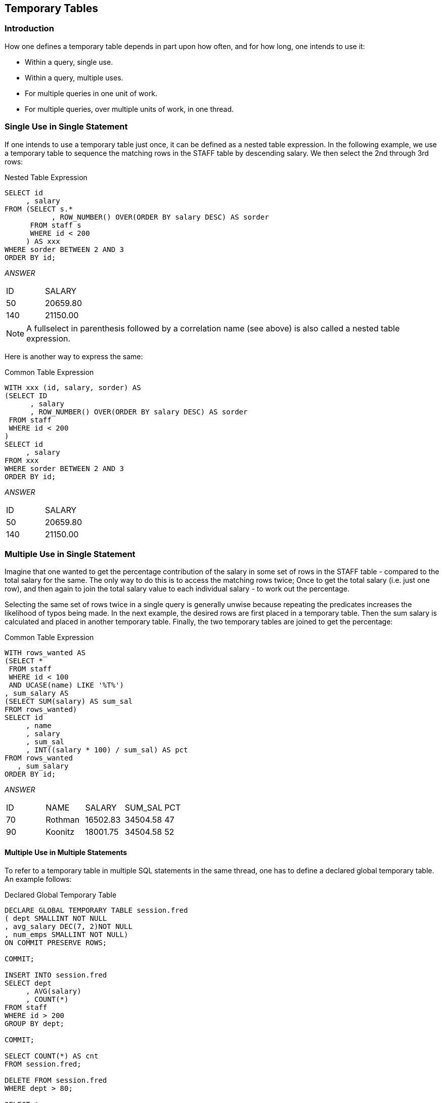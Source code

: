 == Temporary Tables

=== Introduction

How one defines a temporary table depends in part upon how often, and for how long, one intends to use it:

* Within a query, single use.
* Within a query, multiple uses.
* For multiple queries in one unit of work.
* For multiple queries, over multiple units of work, in one thread.

=== Single Use in Single Statement

If one intends to use a temporary table just once, it can be defined as a nested table expression. In the following example, we use a temporary table to sequence the matching rows in the STAFF table by descending salary. We then select the 2nd through 3rd rows:

.Nested Table Expression
[source,sql]
....
SELECT id
     , salary
FROM (SELECT s.*
           , ROW_NUMBER() OVER(ORDER BY salary DESC) AS sorder
      FROM staff s
      WHERE id < 200
     ) AS xxx
WHERE sorder BETWEEN 2 AND 3
ORDER BY id;
....

_ANSWER_
|===
|ID |SALARY
|50 |20659.80
|140|21150.00
|===

NOTE: A fullselect in parenthesis followed by a correlation name (see above) is also called a nested table expression.

Here is another way to express the same:

.Common Table Expression
[source,sql]
....
WITH xxx (id, salary, sorder) AS
(SELECT ID
      , salary
      , ROW_NUMBER() OVER(ORDER BY salary DESC) AS sorder
 FROM staff
 WHERE id < 200
)
SELECT id
     , salary
FROM xxx
WHERE sorder BETWEEN 2 AND 3
ORDER BY id;
....

_ANSWER_
|===
|ID |SALARY
|50 |20659.80
|140|21150.00
|===

=== Multiple Use in Single Statement

Imagine that one wanted to get the percentage contribution of the salary in some set of rows in the STAFF table - compared to the total salary for the same. The only way to do this is to access the matching rows twice; Once to get the total salary (i.e. just one row), and then again to join the total salary value to each individual salary - to work out the percentage.

Selecting the same set of rows twice in a single query is generally unwise because repeating the predicates increases the likelihood of typos being made. In the next example, the desired rows are first placed in a temporary table. Then the sum salary is calculated and placed in another temporary table. Finally, the two temporary tables are joined to get the percentage:

.Common Table Expression
[source,sql]
....
WITH rows_wanted AS
(SELECT *
 FROM staff
 WHERE id < 100
 AND UCASE(name) LIKE '%T%')
, sum_salary AS
(SELECT SUM(salary) AS sum_sal
FROM rows_wanted)
SELECT id
     , name
     , salary
     , sum_sal
     , INT((salary * 100) / sum_sal) AS pct
FROM rows_wanted
   , sum_salary
ORDER BY id;
....

_ANSWER_
|===
|ID|NAME   |SALARY  |SUM_SAL |PCT
|70|Rothman|16502.83|34504.58|47
|90|Koonitz|18001.75|34504.58|52
|===

==== Multiple Use in Multiple Statements

To refer to a temporary table in multiple SQL statements in the same thread, one has to define a declared global temporary table. An example follows:

.Declared Global Temporary Table
[source,sql]
....
DECLARE GLOBAL TEMPORARY TABLE session.fred
( dept SMALLINT NOT NULL
, avg_salary DEC(7, 2)NOT NULL
, num_emps SMALLINT NOT NULL)
ON COMMIT PRESERVE ROWS;

COMMIT;

INSERT INTO session.fred
SELECT dept
     , AVG(salary)
     , COUNT(*)
FROM staff
WHERE id > 200
GROUP BY dept;

COMMIT;

SELECT COUNT(*) AS cnt
FROM session.fred;

DELETE FROM session.fred
WHERE dept > 80;

SELECT *
FROM session.fred;
....

_ANSWER#1_

[cols="",options="header",]
|===
|CNT
|4
|===

_ANSWER#2_
|===
|DEPT|AVG_SALARY|NUM_EMPS
|10  |20168.08  |3
|51  |15161.43  |3
|66  |17215.24  |5
|===

Unlike an ordinary table, a declared global temporary table is not defined in the Db2 catalogue. Nor is it sharable by other users. It only exists for the duration of the thread (or less) and can only be seen by the person who created it. For more information, see <<declared.global.temporary.tables>>.

==== Temporary Tables - in Statement

Three general syntaxes are used to define temporary tables in a query:

* Use a WITH phrase at the top of the query to define a common table expression.
* Define a fullselect in the FROM part of the query.
* Define a fullselect in the SELECT part of the query.

The following three queries, which are logically equivalent, illustrate the above syntax styles. Observe that the first two queries are explicitly defined as left outer joins, while the last one is implicitly a left outer join:

.Identical query (1 of 3) - using Common Table Expression
[source,sql]
....
WITH staff_dept AS
(SELECT dept        AS dept#
      , MAX(salary) AS max_sal
 FROM staff
 WHERE dept < 50
 GROUP BY dept
)
SELECT id
     , dept
     , salary
     , max_sal
FROM staff
LEFT OUTER JOIN staff_dept
ON dept = dept#
WHERE name LIKE 'S%'
ORDER BY id;
....

_ANSWER_
|===
|ID |DEPT|SALARY  |MAX_SAL
|10 |20  |18357.50|18357.50
|190|20  |14252.75|18357.50
|200|42  |11508.60|18352.80
|220|51  |17654.50|
|===

.Identical query (2 of 3) - using fullselect in FROM
[source,sql]
....
SELECT id
     , dept
     , salary
     , max_sal
FROM staff
LEFT OUTER JOIN
    (SELECT dept        AS dept#
          , MAX(salary) AS max_sal
     FROM staff
     WHERE dept < 50
     GROUP BY dept) AS STAFF_dept
ON dept = dept#
WHERE name LIKE 'S%'
ORDER BY id;
....

_ANSWER_
|===
|ID |DEPT|SALARY  |MAX_SAL
|10 |20  |18357.50|18357.50
|190|20  |14252.75|18357.50
|200|42  |11508.60|18352.80
|220|51  |17654.50|
|===

.Identical query (3 of 3) - using fullselect in SELECT
[source,sql]
....
SELECT id
     , dept
     , salary
     , (SELECT MAX(salary)
        FROM staff s2
        WHERE s1.dept = s2.dept
        AND s2.dept < 50
        GROUP BY dept) AS max_sal
FROM staff s1
WHERE name LIKE 'S%'
ORDER BY id;
....

_ANSWER_
|===
|ID |DEPT|SALARY  |MAX_SAL
|10 |20  |18357.50|18357.50
|190|20  |14252.75|18357.50
|200|42  |11508.60|18352.80
|220|51  |17654.50|
|===

[[common.table.expression]]
=== Common Table Expression

A common table expression is a named temporary table that is retained for the duration of a SQL statement. There can be many temporary tables in a single SQL statement. Each must have a unique name and be defined only once. All references to a temporary table (in a given SQL statement run) return the same result. This is unlike tables, views, or aliases, which are derived each time they are called. Also unlike tables, views, or aliases, temporary tables never contain indexes. 
Certain rules apply to common table expressions:

* Column names must be specified if the expression is recursive, or if the query invoked returns duplicate column names.
* The number of column names (if any) that are specified must match the number of columns returned.
* If there is more than one common-table-expression, latter ones (only) can refer to the output from prior ones. Cyclic references are not allowed.
* A common table expression with the same name as a real table (or view) will replace the real table for the purposes of the query. The temporary and real tables cannot be referred to in the same query.
* Temporary table names must follow standard Db2 table naming standards. 
* Each temporary table name must be unique within a query.
* Temporary tables cannot be used in sub-queries.

==== Select Examples

In this first query, we don't have to list the field names (at the top) because every field already has a name (given in the SELECT):

.Common Table Expression, using named fields
[source,sql]
....
WITH temp1 AS
(SELECT MAX(name) AS max_name
      , MAX(dept) AS max_dept
 FROM staff)
SELECT *
FROM temp1;
....

_ANSWER_
|===
|MAX_NAME |MAX_DEPT
|Yamaguchi|84
|===

In this next example, the fields being selected are unnamed, so names have to be specified in the WITH statement:

.Common Table Expression, using unnamed fields
[source,sql]
....
WITH temp1 (max_name, max_dept) AS
(SELECT MAX(name)
      , MAX(dept)
 FROM staff)
SELECT *
FROM temp1;
....

_ANSWER_
|===
|MAX_NAME |MAX_DEPT
|Yamaguchi|84
|===

A single query can have multiple common-table-expressions. In this next example we use two expressions to get the department with the highest average salary:

.Query with two common table expressions
[source,sql]
....
WITH temp1 AS
(SELECT dept
      , AVG(salary) AS avg_sal
 FROM staff
 GROUP BY dept)
, temp2 AS
(SELECT MAX(avg_sal) AS max_avg
 FROM temp1)
SELECT *
FROM temp2;
....

_ANSWER_

[cols="",options="header",]
|===
|MAX_AVG
|20865.8625
|===

FYI, the exact same query can be written using nested table expressions thus:

.Same as prior example, but using nested table expressions
[source,sql]
....
SELECT *
FROM
    (SELECT MAX(avg_sal) AS max_avg
     FROM (SELECT dept
                , AVG(salary) AS avg_sal
           FROM staff
           GROUP BY dept
          ) AS temp1
    ) AS temp2;
....

_ANSWER_

[cols="",options="header",]
|===
|MAX_AVG
|20865.8625
|===

The next query first builds a temporary table, then derives a second temporary table from the first, and then joins the two temporary tables together. The two tables refer to the same set of rows, and so use the same predicates. But because the second table was derived from the first, these predicates only had to be written once. This greatly simplified the code:

.Deriving second temporary table from first
[source,sql]
....
WITH temp1 AS
(SELECT id
      , name
      , dept
      , salary
 FROM staff
 WHERE id < 300
 AND dept <> 55
 AND name LIKE 'S%'
 AND dept NOT IN
     (SELECT deptnumb
      FROM org
      WHERE division = 'SOUTHERN'
      OR location = 'HARTFORD'
     )
)
, temp2 AS
(SELECT dept
      , MAX(salary) AS max_sal
 FROM temp1
 GROUP BY dept)
SELECT t1.id
     , t1.dept
     , t1.salary
     , t2.max_sal
FROM temp1 t1
   , temp2 t2
WHERE t1.dept = t2.dept
ORDER BY t1.id;
....

_ANSWER_
|===
|ID |DEPT|SALARY  |MAX_SAL
|10 |20  |18357.50|18357.50
|190|20  |14252.75|18357.50
|200|42  |11508.60|11508.60
|220|51  |17654.50|17654.50
|===

=== Insert Usage

A common table expression can be used to an insert-select-from statement to build all or part of the set of rows that are inserted:

.Insert using common table expression
[source,sql]
....
INSERT INTO staff
WITH temp1 (max1) AS
(SELECT MAX(id) + 1
 FROM staff)
SELECT max1, 'A', 1, 'B', 2, 3, 4
FROM temp1;
....

As it happens, the above query can be written equally well in the raw:

.Equivalent insert (to above) without common table expression
[source,sql]
....
INSERT INTO staff
SELECT MAX(id) + 1, 'A', 1, 'B', 2, 3, 4
FROM staff;
....

=== Full-Select

A fullselect is an alternative way to define a temporary table. Instead of using a WITH clause at the top of the statement, the temporary table definition is embedded in the body of the SQL statement. Certain rules apply:

* When used in a select statement, a fullselect can either be generated in the FROM part of the query - where it will return a temporary table, or in the SELECT part of the query where it will return a column of data.
* When the result of a fullselect is a temporary table (i.e. in FROM part of a query), the table must be provided with a correlation name.
* When the result of a fullselect is a column of data (i.e. in SELECT part of query), each reference to the temporary table must only return a single value.

=== Full-Select in FROM Phrase

The following query uses a nested table expression to get the average of an average - in this case the average departmental salary (an average in itself) per division:

.Nested column function usage
[source,sql]
....
SELECT division
     , DEC(AVG(dept_avg),7,2) AS div_dept
     , COUNT(*) AS #dpts
     , SUM(#emps) AS #emps
FROM 
    (SELECT division
          , dept
          , AVG(salary) AS dept_avg
          , COUNT(*) AS #emps
     FROM staff
        , org
     WHERE dept = deptnumb
     GROUP BY division
            , dept) AS xxx
GROUP BY division;
....

_ANSWER_
|===
|DIVISION |DIV_DEPT|#DPTS|#EMPS
|Corporate|20865.86|1    |4
|Eastern  |15670.32|3    |13
|Midwest  |15905.21|2    |9
|Western  |16875.99|2    |9
|===

The next query illustrates how multiple fullselects can be nested inside each other:

.Nested fullselects
[source,sql]
....
SELECT id
FROM (SELECT *
      FROM (SELECT id, years, salary
            FROM (SELECT *
                  FROM (SELECT *
                        FROM staff
                        WHERE dept < 77) AS t1
                  WHERE id < 300) AS t2
            WHERE job LIKE 'C%') AS t3
      WHERE salary < 18000) AS t4
WHERE years < 5;
....

_ANSWER_

[cols="",options="header",]
|===
|ID
|170
|180
|230
|===

A very common usage of a fullselect is to join a derived table to a real table. In the following example, the average salary for each department is joined to the individual staff row:

.Join fullselect to real table
[source,sql]
....
SELECT a.id
     , a.dept
     , a.salary
     , DEC(b.avgsal,7,2) AS avg_dept
FROM staff a
LEFT OUTER JOIN (SELECT dept        AS dept
                      , AVG(salary) AS avgsal
                 FROM staff
                 GROUP BY dept
                 HAVING AVG(salary) > 16000) AS b
ON a.dept = b.dept
WHERE a.id < 40
ORDER BY a.id;
....

_ANSWER_
|===
|ID|DEPT|SALARY  |AVG_DEPT
|10|20  |18357.50|16071.52
|20|20  |78171.25|16071.52
|30|38  |77506.75|
|===

[[table.function.usage]]
=== Table Function Usage

If the fullselect query has a reference to a row in a table that is outside of the fullselect, then it needs to be written as a TABLE function call. In the next example, the preceding "A" table is referenced in the fullselect, and so the TABLE function call is required:

.Fullselect with external table reference
[source,sql]
....
SELECT a.id
     , a.dept
     , a.salary
     , b.deptsal
FROM staff a
, TABLE (SELECT b.dept
              , SUM(b.salary) AS deptsal
         FROM staff b
         WHERE b.dept = a.dept
         GROUP BY b.dept) AS b
WHERE a.id < 40
ORDER BY a.id;
....

_ANSWER_
|===
|ID|DEPT|SALARY  |DEPTSAL
|10|20  |18357.50|64286.10
|20|20  |78171.25|64286.10
|30|38  |77506.75|77285.55
|===

Below is the same query written without the reference to the "A" table in the fullselect, and thus without a TABLE function call:

.Fullselect without external table reference
[source,sql]
....
SELECT a.id
     , a.dept
     , a.salary
     , b.deptsal
FROM staff a
  , (SELECT b.dept
          , SUM(b.salary) AS deptsal
     FROM staff b
     GROUP BY b.dept) AS b
WHERE a.id < 40
AND b.dept = a.dept
ORDER BY a.id;
....

_ANSWER_
|===
|ID|DEPT|SALARY  |DEPTSAL
|10|20  |18357.50|64286.10
|20|20  |78171.25|64286.10
|30|38  |77506.75|77285.55
|===

Any externally referenced table in a fullselect must be defined in the query syntax (starting at the first FROM statement) before the fullselect. Thus, in the first example above, if the "A" table had been listed after the "B" table, then the query would have been invalid.

=== Full-Select in SELECT Phrase

A fullselect that returns a single column and row can be used in the SELECT part of a query: 

.Use an uncorrelated Full-Select in a SELECT list
[source,sql]
....
SELECT id
     , salary
     , (SELECT MAX(salary)
        FROM staff) AS maxsal
FROM staff a
WHERE id < 60
ORDER BY id;
....

_ANSWER_
|===
|ID|SALARY  |MAXSAL
|10|18357.50|22959.20
|20|78171.25|22959.20
|30|77506.75|22959.20
|40|18006.00|22959.20
|50|20659.80|22959.20
|===

A fullselect in the SELECT part of a statement must return only a single row, but it need not always be the same row. In the following example, the ID and SALARY of each employee is obtained - along with the max SALARY for the employee's department.

.Use a correlated Full-Select in a SELECT list
[source,sql]
....
SELECT id
     , salary
     , (SELECT MAX(salary)
        FROM staff b
        WHERE a.dept = b.dept) AS maxsal
FROM staff a
WHERE id < 60
ORDER BY id;
....

_ANSWER_
|===
|ID|SALARY  |MAXSAL
|10|18357.50|18357.50
|20|78171.25|18357.50
|30|77506.75|18006.00
|40|18006.00|18006.00
|50|20659.80|20659.80
|===

.Use correlated and uncorrelated Full-Selects in a SELECT list
[source,sql]
....
SELECT id
     , dept
     , salary
     , (SELECT MAX(salary)
        FROM staff b
        WHERE b.dept = a.dept)
     , (SELECT MAX(salary)
        FROM staff)
FROM staff a
WHERE id < 60
ORDER BY id;
....

_ANSWER_
|===
|ID|DEPT|SALARY  |4       |5
|10|20  |18357.50|18357.50|22959.20
|20|20  |78171.25|18357.50|22959.20
|30|38  |77506.75|18006.00|22959.20
|40|38  |18006.00|18006.00|22959.20
|50|15  |20659.80|20659.80|22959.20
|===

=== INSERT Usage

The following query uses both an uncorrelated and correlated fullselect in the query that builds the set of rows to be inserted:

.Fullselect in INSERT
[source,sql]
....
INSERT INTO staff
SELECT id + 1
    , (SELECT MIN(name)
       FROM staff)
    , (SELECT dept
       FROM staff s2
       WHERE s2.id = s1.id - 100)
    , 'A', 1, 2, 3
FROM staff s1
WHERE id = (SELECT MAX(id)
            FROM staff);
....

=== UPDATE Usage

The following example uses an uncorrelated fullselect to assign a set of workers the average salary in the company - plus two thousand dollars.

.Use uncorrelated Full-Select to give workers company AVG salary (+$2000)
[source,sql]
....
UPDATE staff a
SET salary =
    (SELECT AVG(salary)+ 2000
     FROM staff)
WHERE id < 60;
....

_ANSWER_
|===
|ID|DEPT|SALARY BEFORE|SALARY AFTER
|10|20  |18357.50     |18675.64
|20|20  |78171.25     |18675.64
|30|38  |77506.75     |18675.64
|40|38  |18006.00     |18675.64
|50|15  |20659.80     |18675.64
|===

The next statement uses a correlated fullselect to assign a set of workers the average salary for their department - plus two thousand dollars. Observe that when there is more than one worker in the same department, that they all get the same new salary. This is because the fullselect is resolved before the first update was done, not after each. 

.Use correlated Full-Select to give workers department AVG salary (+$2000)
[source,sql]
....
UPDATE staff a
SET salary =
    (SELECT AVG(salary) + 2000
     FROM staff b
     WHERE a.dept = b.dept)
WHERE id < 60;
....

_ANSWER_
|===
|ID|DEPT|SALARY BEFORE|SALARY AFTER
|10|20  |18357.50     |18071.52
|20|20  |78171.25     |18071.52 
|30|38  |77506.75     |17457.11
|40|38  |18006.00     |17457.11
|50|15  |20659.80     |17482.33
|===

NOTE: A fullselect is always resolved just once. If it is queried using a correlated expression, then the data returned each time may differ, but the table remains unchanged.

The next update is the same as the prior, except that two fields are changed:

.Update two fields by referencing Full-Select
[source,sql]
....
UPDATE staff a
SET (salary, years) =
    (SELECT AVG(salary) + 2000
          , MAX(years)
     FROM staff b
     WHERE a.dept = b.dept)
WHERE id < 60;
....

[[declared.global.temporary.tables]]
=== Declared Global Temporary Tables

If we want to temporarily retain some rows for processing by subsequent SQL statements, we can use a Declared Global Temporary Table. A temporary table only exists until the thread is terminated (or sooner). It is not defined in the Db2 catalogue, and neither its definition nor its contents are visible to other users. Multiple users can declare the same temporary table at the same time. Each will be independently working with their own copy.

*Usage Notes*

For a complete description of this feature, see the SQL reference. Below are some key points:

* The temporary table name can be any valid Db2 table name. The table qualifier, if provided, must be SESSION. If the qualifier is not provided, it is assumed to be SESSION.
* If the temporary table has been previously defined in this session, the WITH REPLACE clause can be used to override it. Alternatively, one can DROP the prior instance. 
* An index can be defined on a global temporary table. The qualifier (i.e. SESSION) must be explicitly provided. 
* Any column type can be used in the table, except for: BLOB, CLOB, DBCLOB, LONG VARCHAR, LONG VARGRAPHIC, DATALINK, reference, and structured data types.
* One can choose to preserve or delete (the default) the rows in the table when a commit occurs. Deleting the rows does not drop the table.
* Standard identity column definitions can be used if desired. 
* Changes are not logged. 

==== Sample SQL

Below is an example of declaring a global temporary table by listing the columns:

.Declare Global Temporary Table - define columns
[source,sql]
....
DECLARE GLOBAL TEMPORARY TABLE session.fred
( dept       SMALLINT  NOT NULL
, avg_salary DEC(7, 2) NOT NULL
, num_emps   SMALLINT  NOT NULL)
ON COMMIT DELETE ROWS;
....

In the next example, the temporary table is defined to have exactly the same columns as the existing STAFF table:

.Declare Global Temporary Table - like another table
[source,sql]
....
DECLARE GLOBAL TEMPORARY TABLE session.fred
LIKE staff INCLUDING COLUMN DEFAULTS
WITH REPLACE
ON COMMIT PRESERVE ROWS;
....

In the next example, the temporary table is defined to have a set of columns that are returned by a particular select statement. The statement is not actually run at definition time, so any predicates provided are irrelevant:

.Declare Global Temporary Table - like query output
[source,sql]
....
DECLARE GLOBAL TEMPORARY TABLE session.fred AS
(SELECT dept
      , MAX(id) AS max_id
      , SUM(salary) AS sum_sal
 FROM staff
 WHERE name <> 'IDIOT'
 GROUP BY dept)
DEFINITION ONLY
WITH REPLACE;
....

Indexes can be added to temporary tables in order to improve performance and/or to enforce uniqueness:

.Temporary table with index
[source,sql]
....
DECLARE GLOBAL TEMPORARY TABLE session.fred
LIKE staff
INCLUDING COLUMN DEFAULTS
WITH REPLACE ON COMMIT DELETE ROWS;

CREATE UNIQUE INDEX session.fredx ON Session.fred (id);

INSERT INTO session.fred
SELECT *
FROM staff
WHERE id < 200;

SELECT COUNT(*)
FROM session.fred; --> Returns 19

COMMIT;

SELECT COUNT(*)
FROM session.fred; --> Returns 0
....

A temporary table has to be dropped to reuse the same name:

.Dropping a temporary table
[source,sql]
....
DECLARE GLOBAL TEMPORARY TABLE session.fred
( dept SMALLINT NOT NULL
, avg_salary DEC(7, 2) NOT NULL
, num_emps SMALLINT NOT NULL)
ON COMMIT DELETE ROWS;

INSERT INTO session.fred
SELECT dept
     , AVG(salary)
     , COUNT(*)
FROM staff
GROUP BY dept;

SELECT COUNT(*)
FROM session.fred; --> Returns 8

DROP TABLE session.fred;

DECLARE GLOBAL TEMPORARY TABLE session.fred
(dept SMALLINT NOT NULL)
ON COMMIT DELETE ROWS;

SELECT COUNT(*)
FROM session.fred; --> Return 0
....

=== Tablespace

Before a user can create a declared global temporary table, a USER TEMPORARY tablespace that they have access to, has to be created. A typical definition follows:

.Create USER TEMPORARY tablespace
[source,sql]
....
CREATE USER TEMPORARY TABLESPACE FRED
MANAGED BY DATABASE
USING (FILE 'C:\Db2\TEMPFRED\FRED1' 1000
,FILE 'C:\Db2\TEMPFRED\FRED2' 1000
,FILE 'C:\Db2\TEMPFRED\FRED3' 1000);

GRANT USE OF TABLESPACE FRED TO PUBLIC;
....

=== Do NOT use to Hold Output

In general, do not use a Declared Global Temporary Table to hold job output data, especially if the table is defined ON COMMIT PRESERVE ROWS.
If the job fails halfway through, the contents of the temporary table will be lost. If, prior to the failure, the job had updated and then committed Production data, it may be impossible to recreate the lost output because the committed rows cannot be updated twice.


